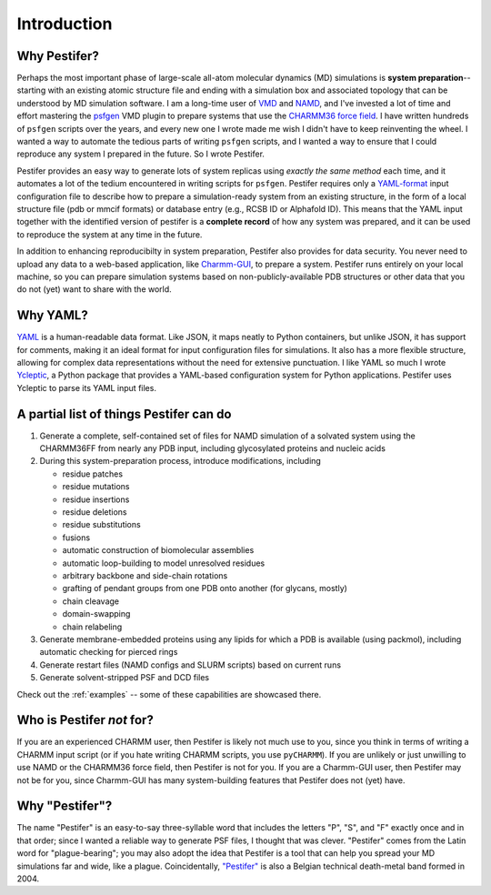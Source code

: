 .. _introduction:

Introduction
============

Why Pestifer?
-------------

Perhaps the most important phase of large-scale all-atom molecular dynamics (MD) simulations is **system preparation**--starting with an existing atomic structure file and ending with a simulation box and associated topology that can be understood by MD simulation software.  I am a long-time user of `VMD <https://www.ks.uiuc.edu/Research/vmd/>`_ and `NAMD <https://www.ks.uiuc.edu/Research/namd/>`_, and I've invested a lot of time and effort mastering the `psfgen <https://www.ks.uiuc.edu/Research/vmd/plugins/psfgen/ug.pdf>`_ VMD plugin to prepare systems that use the `CHARMM36 force field <https://mackerell.umaryland.edu/charmm_ff.shtml>`_.  I have written hundreds of ``psfgen`` scripts over the years, and every new one I wrote made me wish I didn't have to keep reinventing the wheel.  I wanted a way to automate the tedious parts of writing ``psfgen`` scripts, and I wanted a way to ensure that I could reproduce any system I prepared in the future.  So I wrote Pestifer.

Pestifer provides an easy way to generate lots of system replicas using *exactly the same method* each time, and it automates a lot of the tedium encountered in writing scripts for ``psfgen``.  Pestifer requires only a `YAML-format <https://yaml.org/>`_ input configuration file to describe how to prepare a simulation-ready system from an existing structure, in the form of a local structure file (pdb or mmcif formats) or database entry (e.g., RCSB ID or Alphafold ID).  This means that the YAML input together with the identified version of pestifer is a **complete record** of how any system was prepared, and it can be used to reproduce the system at any time in the future.

In addition to enhancing reproducibilty in system preparation, Pestifer also provides for data security.  You never need to upload any data to a web-based application, like `Charmm-GUI <https://charmm-gui.org>`_, to prepare a system.  Pestifer runs entirely on your local machine, so you can prepare simulation systems based on non-publicly-available PDB structures or other data that you do not (yet) want to share with the world.

Why YAML?
---------
`YAML <https://yaml.org/>`_ is a human-readable data format.  Like JSON, it maps neatly to Python containers, but 
unlike JSON, it has support for comments, making it an ideal format for input configuration files for simulations.  It also has a more flexible structure, allowing for complex data representations without the need for extensive punctuation.  I like YAML so much I wrote `Ycleptic <https://ycleptic.readthedocs.io/en/latest/>`_, a Python package that provides a YAML-based configuration system for Python applications.  Pestifer uses Ycleptic to parse its YAML input files.

A partial list of things Pestifer can do
----------------------------------------

1. Generate a complete, self-contained set of files for NAMD simulation of a solvated system using the CHARMM36FF from nearly any PDB input, including glycosylated proteins and nucleic acids
2. During this system-preparation process, introduce modifications, including
   
   * residue patches
   * residue mutations
   * residue insertions
   * residue deletions
   * residue substitutions
   * fusions
   * automatic construction of biomolecular assemblies
   * automatic loop-building to model unresolved residues
   * arbitrary backbone and side-chain rotations
   * grafting of pendant groups from one PDB onto another (for glycans, mostly)
   * chain cleavage
   * domain-swapping
   * chain relabeling
3. Generate membrane-embedded proteins using any lipids for which a PDB is available (using packmol), including automatic checking for pierced rings
4. Generate restart files (NAMD configs and SLURM scripts) based on current runs 
5. Generate solvent-stripped PSF and DCD files

Check out the :ref:`examples` -- some of these capabilities are showcased there.

Who is Pestifer *not* for?
----------------------------

If you are an experienced CHARMM user, then Pestifer is likely not much use to you, since you think in terms of writing a CHARMM input script (or if you hate writing CHARMM scripts, you use ``pyCHARMM``).   If you are unlikely or just unwilling to use NAMD or the CHARMM36 force field, then Pestifer is not for you.  If you are a Charmm-GUI user, then Pestifer may not be for you, since Charmm-GUI has many system-building features that Pestifer does not (yet) have.

Why "Pestifer"?
---------------

The name "Pestifer" is an easy-to-say three-syllable word that includes the letters "P", "S", and "F" exactly once and in that order; since I wanted a reliable way to generate PSF files, I thought that was clever. "Pestifer" comes from the Latin word for "plague-bearing"; you may also adopt the idea that Pestifer is a tool that can help you spread your MD simulations far and wide, like a plague.  Coincidentally, `"Pestifer" <http://pestifer.be/>`_ is also a Belgian technical death-metal band formed in 2004.